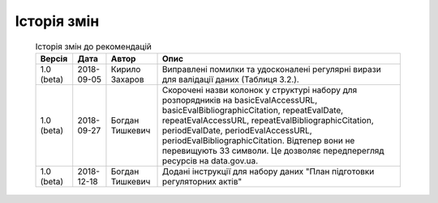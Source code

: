 Історія змін
############################################################

	.. csv-table:: Історія змін до рекомендацій
		:header-rows: 1

		Версія,Дата,Автор,Опис
		1.0 (beta),2018-09-05,Кирило Захаров,"Виправлені помилки та удосконалені регулярні вирази для валідації даних (Таблиця 3.2.)."
		1.0 (beta),2018-09-27,Богдан Тишкевич,"Скорочені назви колонок у структурі набору для розпорядників на basicEvalAccessURL, basicEvalBibliographicCitation, repeatEvalDate, repeatEvalAccessURL, repeatEvalBibliographicCitation, periodEvalDate, periodEvalAccessURL, periodEvalBibliographicCitation. Відтепер вони не перевищують 33 символи. Це дозволяє передперегляд ресурсів на data.gov.ua."
		1.0 (beta),2018-12-18,Богдан Тишкевич,"Додані інструкції для набору даних ""План підготовки регуляторних актів"""
